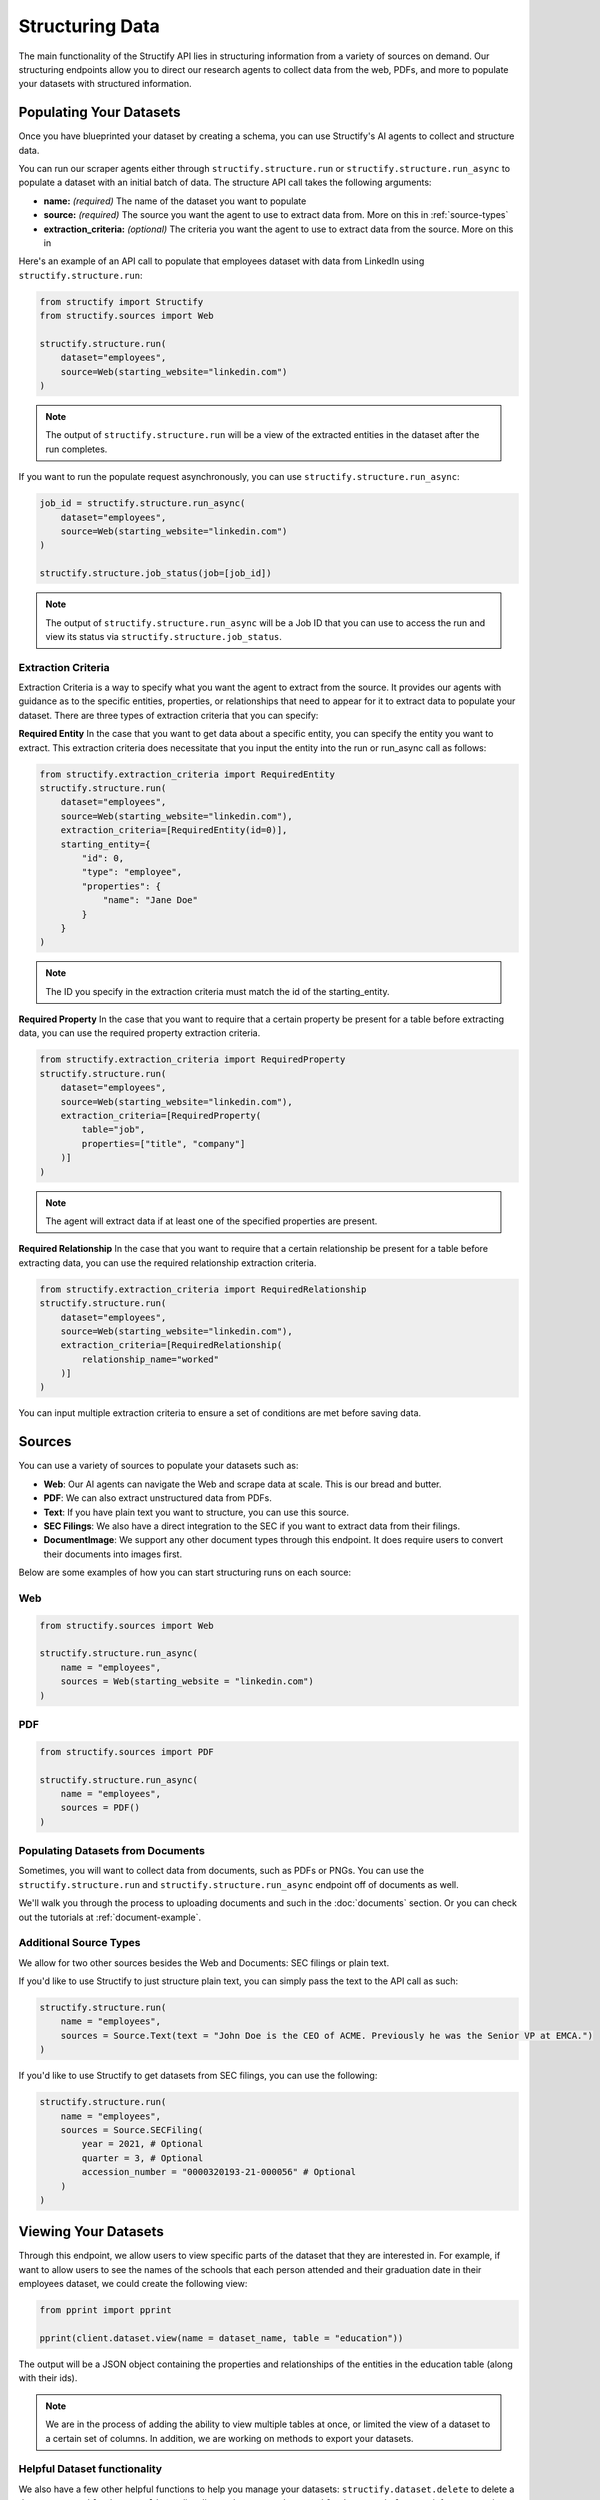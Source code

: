 Structuring Data
================
The main functionality of the Structify API lies in structuring information from a variety of sources on demand.
Our structuring endpoints allow you to direct our research agents to collect data from the web, PDFs, and more to populate your datasets with structured information.

.. _populating-datasets:

Populating Your Datasets
------------------------
Once you have blueprinted your dataset by creating a schema, you can use Structify's AI agents to collect and structure data.

You can run our scraper agents either through ``structify.structure.run`` or ``structify.structure.run_async`` to populate a dataset with an initial batch of data. The structure API call takes the following arguments:

- **name:** *(required)* The name of the dataset you want to populate
- **source:** *(required)* The source you want the agent to use to extract data from. More on this in :ref:`source-types`
- **extraction_criteria:** *(optional)* The criteria you want the agent to use to extract data from the source. More on this in

Here's an example of an API call to populate that employees dataset with data from LinkedIn using ``structify.structure.run``:

.. code-block:: python

    from structify import Structify
    from structify.sources import Web

    structify.structure.run(
        dataset="employees", 
        source=Web(starting_website="linkedin.com")
    )
   
.. note::
    The output of ``structify.structure.run`` will be a view of the extracted entities in the dataset after the run completes.

If you want to run the populate request asynchronously, you can use ``structify.structure.run_async``:

.. code-block:: python

    job_id = structify.structure.run_async(
        dataset="employees", 
        source=Web(starting_website="linkedin.com")
    )

    structify.structure.job_status(job=[job_id])

.. note::
    The output of ``structify.structure.run_async`` will be a Job ID that you can use to access the run and view its status via ``structify.structure.job_status``.


Extraction Criteria
~~~~~~~~~~~~~~~~~~~~~~~~~~~~
Extraction Criteria is a way to specify what you want the agent to extract from the source. 
It provides our agents with guidance as to the specific entities, properties, or relationships that need to appear for it to extract data to populate your dataset.
There are three types of extraction criteria that you can specify:

**Required Entity**
In the case that you want to get data about a specific entity, you can specify the entity you want to extract.
This extraction criteria does necessitate that you input the entity into the run or run_async call as follows:

.. code-block:: python

    from structify.extraction_criteria import RequiredEntity
    structify.structure.run(
        dataset="employees", 
        source=Web(starting_website="linkedin.com"),
        extraction_criteria=[RequiredEntity(id=0)],
        starting_entity={
            "id": 0,
            "type": "employee",
            "properties": {
                "name": "Jane Doe"
            }
        }
    )
    
.. note::
    The ID you specify in the extraction criteria must match the id of the starting_entity.

**Required Property**
In the case that you want to require that a certain property be present for a table before extracting data, you can use the required property extraction criteria.

.. code-block:: python

    from structify.extraction_criteria import RequiredProperty
    structify.structure.run(
        dataset="employees", 
        source=Web(starting_website="linkedin.com"),
        extraction_criteria=[RequiredProperty(
            table="job",
            properties=["title", "company"]
        )]
    )

.. note::
    The agent will extract data if at least one of the specified properties are present.

**Required Relationship**
In the case that you want to require that a certain relationship be present for a table before extracting data, you can use the required relationship extraction criteria.

.. code-block:: python

    from structify.extraction_criteria import RequiredRelationship
    structify.structure.run(
        dataset="employees", 
        source=Web(starting_website="linkedin.com"),
        extraction_criteria=[RequiredRelationship(
            relationship_name="worked"
        )]
    )

You can input multiple extraction criteria to ensure a set of conditions are met before saving data.

.. _source-types:

Sources
-----------------------
You can use a variety of sources to populate your datasets such as:

- **Web**: Our AI agents can navigate the Web and scrape data at scale. This is our bread and butter.
- **PDF**: We can also extract unstructured data from PDFs.
- **Text**: If you have plain text you want to structure, you can use this source.
- **SEC Filings**: We also have a direct integration to the SEC if you want to extract data from their filings.
- **DocumentImage**: We support any other document types through this endpoint. It does require users to convert their documents into images first.

Below are some examples of how you can start structuring runs on each source:

Web
~~~~~~~~~~~~~~~~~~~~~~~~~~~~~~~~~~

.. code-block:: python

    from structify.sources import Web

    structify.structure.run_async(
        name = "employees", 
        sources = Web(starting_website = "linkedin.com")
    )

PDF
~~~~~~~~~~~~~~~~~~~~~~~~~~~~~~~~~~

.. code-block:: python

    from structify.sources import PDF

    structify.structure.run_async(
        name = "employees", 
        sources = PDF()
    )

Populating Datasets from Documents
~~~~~~~~~~~~~~~~~~~~~~~~~~~~~~~~~~
Sometimes, you will want to collect data from documents, such as PDFs or PNGs. You can use the ``structify.structure.run`` and ``structify.structure.run_async`` endpoint off of documents as well. 

We'll walk you through the process to uploading documents and such in the :doc:`documents` section. Or you can check out the tutorials at :ref:`document-example`.


Additional Source Types
~~~~~~~~~~~~~~~~~~~~~~~~~~~~~~~~~~~~~~~~~~~
We allow for two other sources besides the Web and Documents: SEC filings or plain text.

If you'd like to use Structify to just structure plain text, you can simply pass the text to the API call as such:

.. code-block:: python
    
    structify.structure.run(
        name = "employees", 
        sources = Source.Text(text = "John Doe is the CEO of ACME. Previously he was the Senior VP at EMCA.")
    )


If you'd like to use Structify to get datasets from SEC filings, you can use the following:

.. code-block:: python
        
    structify.structure.run(
        name = "employees", 
        sources = Source.SECFiling(
            year = 2021, # Optional
            quarter = 3, # Optional
            accession_number = "0000320193-21-000056" # Optional
        )
    )

.. _view-dataset:

Viewing Your Datasets
---------------------------------------
Through this endpoint, we allow users to view specific parts of the dataset that they are interested in. For example, if want to allow users to see the names of the schools that each person attended and their graduation date in their employees dataset, we could create the following view:

.. code-block:: python

    from pprint import pprint
    
    pprint(client.dataset.view(name = dataset_name, table = "education"))

The output will be a JSON object containing the properties and relationships of the entities in the education table (along with their ids).

.. note::
    
    We are in the process of adding the ability to view multiple tables at once, or limited the view of a dataset to a certain set of columns. In addition, we are working on methods to export your datasets.

Helpful Dataset functionality
~~~~~~~~~~~~~~~~~~~~~~~~~~~~~~~~~~~~~~~~~~~
We also have a few other helpful functions to help you manage your datasets: ``structify.dataset.delete`` to delete a dataset, ``structify.dataset.list`` to list all your datasets, and ``structify.dataset.info`` to get info on a certain dataset, including the name.

Here are some examples of how you can use these functions:

.. code-block:: python

    # Requires no parameters and will return a list of all your datasets in a JSON object
    structify.dataset.list()

    # Requires the name of the dataset and will return the schema as a JSON object
    structify.dataset.info(name = "employees")

    # Requires the name of the dataset and will delete the dataset
    strucctify.dataset.delete(name = "employees")

 
.. _Refreshing-Dataset:

Refreshing Your Dataset
-----------------------
Of course, the data in your dataset will become outdated over time. Currently, to refresh your dataset, you will want to set a recurring schedule or refresh the dataset continuously. We are developing an endpoint that will streamline this functionality, but in the meantime, we recommend you use the following:

.. code-block:: python

    while True:
        run = structify.structure.run_async(
            name = "employees", 
            sources = Source.Web(prompt = "find me details about the employees of ACME", websites = ["linkedin.com"])
        )
        structify.structure.wait(run)

If you have a regular schedule you want to run the refresh, you can use the ``schedule`` library to run the refresh on a schedule. Here's an example of how you can run the refresh every day at 3:00 PM:

.. code-block:: python

    from schedule import every, run_pending
    import time

    every().day.at("15:00").do(
        structify.structure.run_async, 
        name = "employees", 
        sources = Source.Web(
            prompt = "find me details about the employees of ACME", 
            websites = ["linkedin.com"]
        )
    )

    while True:
        run_pending()
        time.sleep(1)



.. note::
    Keep your eye out for the ``structify.dataset.refresh`` API call to update the data in your dataset.

For one-time refreshes, we recommend just running ``structify.structure.run`` again to update the dataset.



